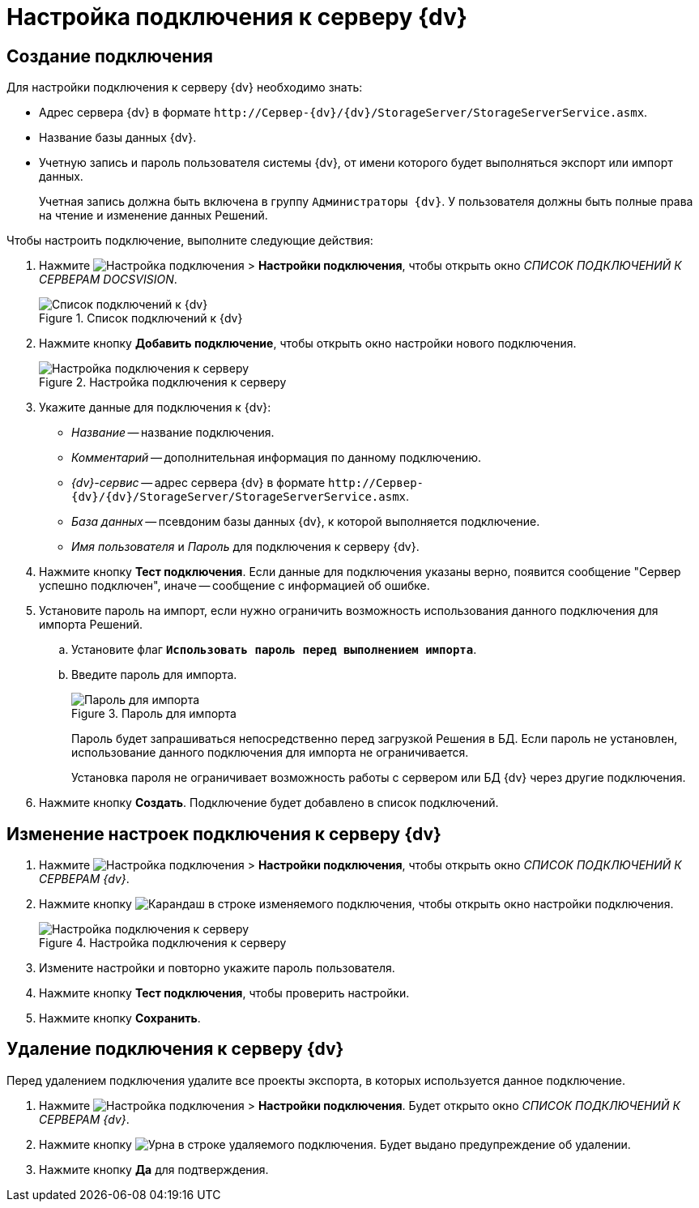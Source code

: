 = Настройка подключения к серверу {dv}

[#create]
== Создание подключения

.Для настройки подключения к серверу {dv} необходимо знать:
* Адрес сервера {dv} в формате `\http://Сервер-{dv}/{dv}/StorageServer/StorageServerService.asmx`.
* Название базы данных {dv}.
* Учетную запись и пароль пользователя системы {dv}, от имени которого будет выполняться экспорт или импорт данных.
+
Учетная запись должна быть включена в группу `Администраторы {dv}`. У пользователя должны быть полные права на чтение и изменение данных Решений.

.Чтобы настроить подключение, выполните следующие действия:
. Нажмите image:buttons/open-connections-config.png[Настройка подключения] > *Настройки подключения*, чтобы открыть окно _СПИСОК ПОДКЛЮЧЕНИЙ К СЕРВЕРАМ DOCSVISION_.
+
.Список подключений к {dv}
image::server-connections-list.png[Список подключений к {dv}]
+
. Нажмите кнопку *Добавить подключение*, чтобы открыть окно настройки нового подключения.
+
.Настройка подключения к серверу
image::new-connection-settings.png[Настройка подключения к серверу]
+
. Укажите данные для подключения к {dv}:
+
* _Название_ -- название подключения.
* _Комментарий_ -- дополнительная информация по данному подключению.
* _{dv}-сервис_ -- адрес сервера {dv} в формате `\http://Сервер-{dv}/{dv}/StorageServer/StorageServerService.asmx`.
* _База данных_ -- псевдоним базы данных {dv}, к которой выполняется подключение.
* _Имя пользователя_ и _Пароль_ для подключения к серверу {dv}.
+
. Нажмите кнопку *Тест подключения*. Если данные для подключения указаны верно, появится сообщение "Сервер успешно подключен", иначе -- сообщение с информацией об ошибке.
. Установите пароль на импорт, если нужно ограничить возможность использования данного подключения для импорта Решений.
.. Установите флаг `*Использовать пароль перед выполнением импорта*`.
.. Введите пароль для импорта.
+
.Пароль для импорта
image::password-for-import-field.png[Пароль для импорта]
+
Пароль будет запрашиваться непосредственно перед загрузкой Решения в БД. Если пароль не установлен, использование данного подключения для импорта не ограничивается.
+
Установка пароля не ограничивает возможность работы с сервером или БД {dv} через другие подключения.
+
. Нажмите кнопку *Создать*. Подключение будет добавлено в список подключений.

[#edit]
== Изменение настроек подключения к серверу {dv}

. Нажмите image:buttons/open-connections-config.png[Настройка подключения] > *Настройки подключения*, чтобы открыть окно _СПИСОК ПОДКЛЮЧЕНИЙ К СЕРВЕРАМ {dv}_.
. Нажмите кнопку image:buttons/pencil.png[Карандаш] в строке изменяемого подключения, чтобы открыть окно настройки подключения.
+
.Настройка подключения к серверу
image::edit-connection.png[Настройка подключения к серверу]
+
. Измените настройки и повторно укажите пароль пользователя.
. Нажмите кнопку *Тест подключения*, чтобы проверить настройки.
. Нажмите кнопку *Сохранить*.

[#delete]
== Удаление подключения к серверу {dv}

Перед удалением подключения удалите все проекты экспорта, в которых используется данное подключение.

. Нажмите image:buttons/open-connections-config.png[Настройка подключения] > *Настройки подключения*. Будет открыто окно _СПИСОК ПОДКЛЮЧЕНИЙ К СЕРВЕРАМ {dv}_.
. Нажмите кнопку image:buttons/bin.png[Урна] в строке удаляемого подключения. Будет выдано предупреждение об удалении.
. Нажмите кнопку *Да* для подтверждения.

